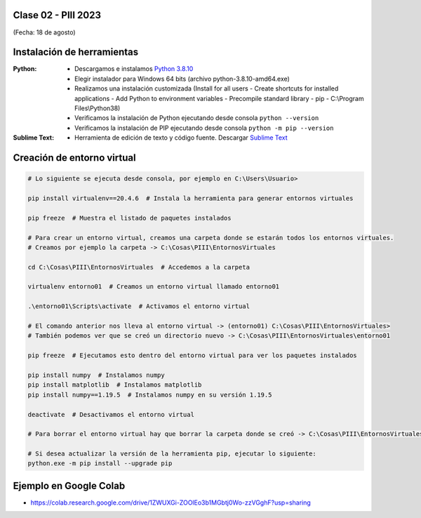 .. -*- coding: utf-8 -*-

.. _rcs_subversion:

Clase 02 - PIII 2023
====================
(Fecha: 18 de agosto)



Instalación de herramientas
===========================

:Python: 
	- Descargamos e instalamos `Python 3.8.10 <https://www.python.org/downloads/release/python-3810/>`_ 
	- Elegir instalador para Windows 64 bits (archivo python-3.8.10-amd64.exe)
	- Realizamos una instalación customizada (Install for all users - Create shortcuts for installed applications - Add Python to environment variables - Precompile standard library - pip - C:\\Program Files\\Python38) 
	- Verificamos la instalación de Python ejecutando desde consola ``python --version``
	- Verificamos la instalación de PIP ejecutando desde consola ``python -m pip --version``

:Sublime Text:
	- Herramienta de edición de texto y código fuente. Descargar `Sublime Text <https://www.sublimetext.com>`_


Creación de entorno virtual
===========================

.. code-block:: bash 

	# Lo siguiente se ejecuta desde consola, por ejemplo en C:\Users\Usuario>

	pip install virtualenv==20.4.6  # Instala la herramienta para generar entornos virtuales

	pip freeze  # Muestra el listado de paquetes instalados

	# Para crear un entorno virtual, creamos una carpeta donde se estarán todos los entornos virtuales.
	# Creamos por ejemplo la carpeta -> C:\Cosas\PIII\EntornosVirtuales

	cd C:\Cosas\PIII\EntornosVirtuales  # Accedemos a la carpeta

	virtualenv entorno01  # Creamos un entorno virtual llamado entorno01

	.\entorno01\Scripts\activate  # Activamos el entorno virtual

	# El comando anterior nos lleva al entorno virtual -> (entorno01) C:\Cosas\PIII\EntornosVirtuales>
	# También podemos ver que se creó un directorio nuevo -> C:\Cosas\PIII\EntornosVirtuales\entorno01 

	pip freeze  # Ejecutamos esto dentro del entorno virtual para ver los paquetes instalados

	pip install numpy  # Instalamos numpy
	pip install matplotlib  # Instalamos matplotlib
	pip install numpy==1.19.5  # Instalamos numpy en su versión 1.19.5

	deactivate  # Desactivamos el entorno virtual 
	
	# Para borrar el entorno virtual hay que borrar la carpeta donde se creó -> C:\Cosas\PIII\EntornosVirtuales\entorno01 

	# Si desea actualizar la versión de la herramienta pip, ejecutar lo siguiente:
	python.exe -m pip install --upgrade pip


Ejemplo en Google Colab
=======================


- `https://colab.research.google.com/drive/1ZWUXGi-ZOOlEo3b1MGbtj0Wo-zzVGghF?usp=sharing <https://colab.research.google.com/drive/1ZWUXGi-ZOOlEo3b1MGbtj0Wo-zzVGghF?usp=sharing>`_
